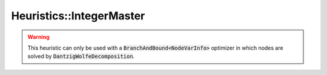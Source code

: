 Heuristics::IntegerMaster
=========================

.. warning::

    This heuristic can only be used with a :code:`BranchAndBound<NodeVarInfo>` optimizer in which nodes are solved by
    :code:`DantzigWolfeDecomposition`.

.. doxygenclass:: idol::Heuristics::IntegerMaster
